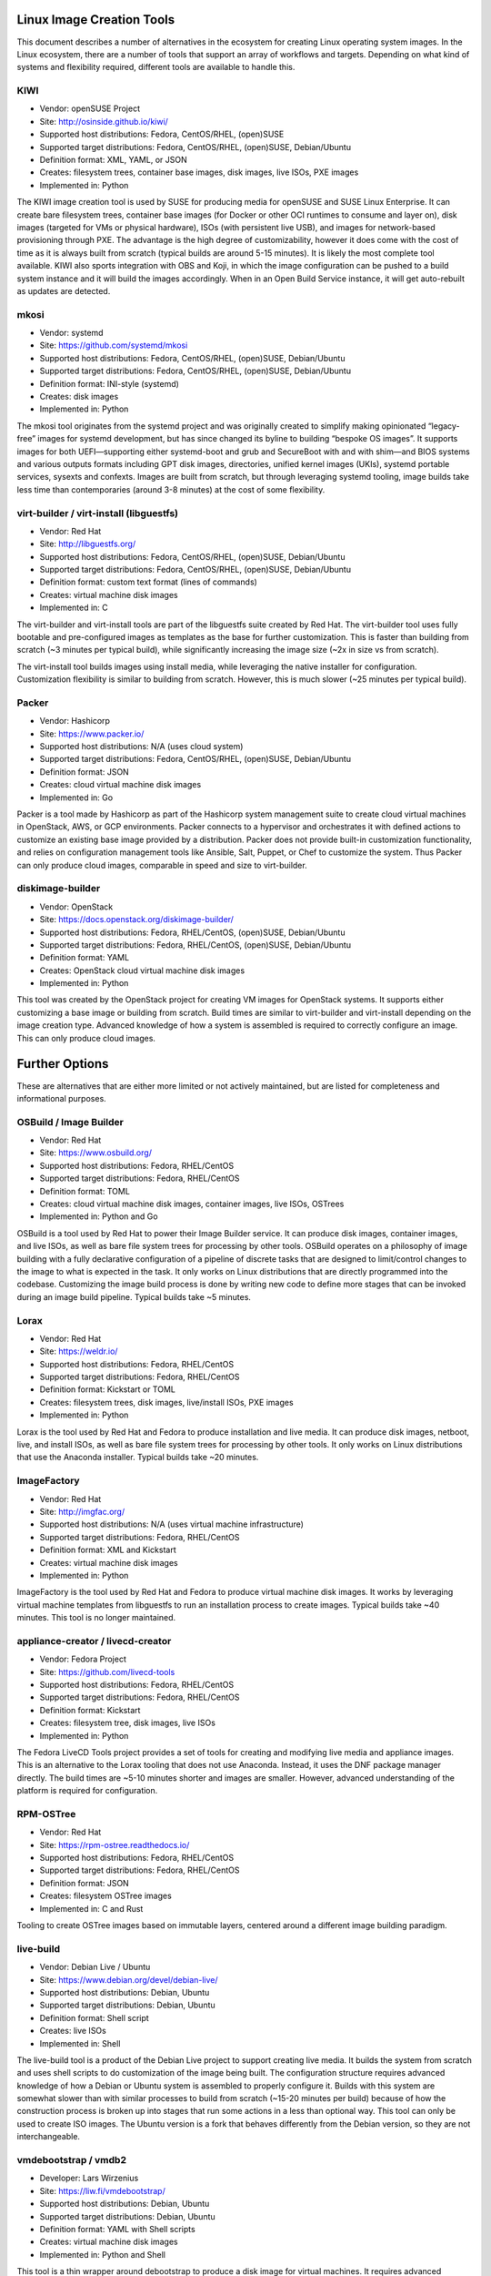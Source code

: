 **************************
Linux Image Creation Tools
**************************

This document describes a number of alternatives in the ecosystem for
creating Linux operating system images. In the Linux ecosystem, there
are a number of tools that support an array of workflows and targets.
Depending on what kind of systems and flexibility required, different
tools are available to handle this.

KIWI
====

-  Vendor: openSUSE Project
-  Site: http://osinside.github.io/kiwi/
-  Supported host distributions: Fedora, CentOS/RHEL, (open)SUSE
-  Supported target distributions: Fedora, CentOS/RHEL, (open)SUSE, Debian/Ubuntu
-  Definition format: XML, YAML, or JSON
-  Creates: filesystem trees, container base images, disk images, live ISOs, PXE images
-  Implemented in: Python

The KIWI image creation tool is used by SUSE for producing media for
openSUSE and SUSE Linux Enterprise. It can create bare filesystem trees,
container base images (for Docker or other OCI runtimes to consume and
layer on), disk images (targeted for VMs or physical hardware), ISOs
(with persistent live USB), and images for network-based provisioning
through PXE. The advantage is the high degree of customizability,
however it does come with the cost of time as it is always built from
scratch (typical builds are around 5-15 minutes). It is likely the most
complete tool available. KIWI also sports integration with OBS and Koji,
in which the image configuration can be pushed to a build system
instance and it will build the images accordingly. When in an Open Build
Service instance, it will get auto-rebuilt as updates are detected.

mkosi
=====

-  Vendor: systemd
-  Site: https://github.com/systemd/mkosi
-  Supported host distributions: Fedora, CentOS/RHEL, (open)SUSE, Debian/Ubuntu
-  Supported target distributions: Fedora, CentOS/RHEL, (open)SUSE, Debian/Ubuntu
-  Definition format: INI-style (systemd)
-  Creates: disk images
-  Implemented in: Python

The mkosi tool originates from the systemd project and was originally created to
simplify making opinionated “legacy-free” images for systemd development, but
has since changed its byline to building “bespoke OS images”. It supports images
for both UEFI—supporting either systemd-boot and grub and SecureBoot with and
with shim—and BIOS systems and various outputs formats including GPT disk
images, directories, unified kernel images (UKIs), systemd portable services,
sysexts and confexts. Images are built from scratch, but through leveraging
systemd tooling, image builds take less time than contemporaries (around 3-8
minutes) at the cost of some flexibility.

virt-builder / virt-install (libguestfs)
========================================

-  Vendor: Red Hat
-  Site: http://libguestfs.org/
-  Supported host distributions: Fedora, CentOS/RHEL, (open)SUSE, Debian/Ubuntu
-  Supported target distributions: Fedora, CentOS/RHEL, (open)SUSE, Debian/Ubuntu
-  Definition format: custom text format (lines of commands)
-  Creates: virtual machine disk images
-  Implemented in: C

The virt-builder and virt-install tools are part of the libguestfs suite
created by Red Hat. The virt-builder tool uses fully bootable and
pre-configured images as templates as the base for further
customization. This is faster than building from scratch (~3 minutes per
typical build), while significantly increasing the image size (~2x in
size vs from scratch).

The virt-install tool builds images using install media, while
leveraging the native installer for configuration. Customization
flexibility is similar to building from scratch. However, this is much
slower (~25 minutes per typical build).

Packer
======

-  Vendor: Hashicorp
-  Site: https://www.packer.io/
-  Supported host distributions: N/A (uses cloud system)
-  Supported target distributions: Fedora, CentOS/RHEL, (open)SUSE, Debian/Ubuntu
-  Definition format: JSON
-  Creates: cloud virtual machine disk images
-  Implemented in: Go

Packer is a tool made by Hashicorp as part of the Hashicorp system
management suite to create cloud virtual machines in OpenStack, AWS, or
GCP environments. Packer connects to a hypervisor and orchestrates it
with defined actions to customize an existing base image provided by a
distribution. Packer does not provide built-in customization
functionality, and relies on configuration management tools like
Ansible, Salt, Puppet, or Chef to customize the system. Thus Packer can
only produce cloud images, comparable in speed and size to virt-builder.

diskimage-builder
=================

-  Vendor: OpenStack
-  Site: https://docs.openstack.org/diskimage-builder/
-  Supported host distributions: Fedora, RHEL/CentOS, (open)SUSE, Debian/Ubuntu
-  Supported target distributions: Fedora, RHEL/CentOS, (open)SUSE, Debian/Ubuntu
-  Definition format: YAML
-  Creates: OpenStack cloud virtual machine disk images
-  Implemented in: Python

This tool was created by the OpenStack project for creating VM images
for OpenStack systems. It supports either customizing a base image or
building from scratch. Build times are similar to virt-builder and
virt-install depending on the image creation type. Advanced knowledge of
how a system is assembled is required to correctly configure an image.
This can only produce cloud images.

***************
Further Options
***************

These are alternatives that are either more limited or not actively
maintained, but are listed for completeness and informational purposes.

OSBuild / Image Builder
=======================

-  Vendor: Red Hat
-  Site: https://www.osbuild.org/
-  Supported host distributions: Fedora, RHEL/CentOS
-  Supported target distributions: Fedora, RHEL/CentOS
-  Definition format: TOML
-  Creates: cloud virtual machine disk images, container images, live ISOs, OSTrees
-  Implemented in: Python and Go

OSBuild is a tool used by Red Hat to power their Image Builder service.
It can produce disk images, container images, and live ISOs, as well as
bare file system trees for processing by other tools. OSBuild operates
on a philosophy of image building with a fully declarative configuration
of a pipeline of discrete tasks that are designed to limit/control
changes to the image to what is expected in the task. It only works on
Linux distributions that are directly programmed into the codebase.
Customizing the image build process is done by writing new code to
define more stages that can be invoked during an image build pipeline.
Typical builds take ~5 minutes.

Lorax
=====

-  Vendor: Red Hat
-  Site: https://weldr.io/
-  Supported host distributions: Fedora, RHEL/CentOS
-  Supported target distributions: Fedora, RHEL/CentOS
-  Definition format: Kickstart or TOML
-  Creates: filesystem trees, disk images, live/install ISOs, PXE images
-  Implemented in: Python

Lorax is the tool used by Red Hat and Fedora to produce installation and
live media. It can produce disk images, netboot, live, and install ISOs,
as well as bare file system trees for processing by other tools. It only
works on Linux distributions that use the Anaconda installer. Typical
builds take ~20 minutes.

ImageFactory
============

-  Vendor: Red Hat
-  Site: http://imgfac.org/
-  Supported host distributions: N/A (uses virtual machine infrastructure)
-  Supported target distributions: Fedora, RHEL/CentOS
-  Definition format: XML and Kickstart
-  Creates: virtual machine disk images
-  Implemented in: Python

ImageFactory is the tool used by Red Hat and Fedora to produce virtual
machine disk images. It works by leveraging virtual machine templates
from libguestfs to run an installation process to create images. Typical
builds take ~40 minutes. This tool is no longer maintained.

appliance-creator / livecd-creator
==================================

-  Vendor: Fedora Project
-  Site: https://github.com/livecd-tools
-  Supported host distributions: Fedora, RHEL/CentOS
-  Supported target distributions: Fedora, RHEL/CentOS
-  Definition format: Kickstart
-  Creates: filesystem tree, disk images, live ISOs
-  Implemented in: Python

The Fedora LiveCD Tools project provides a set of tools for creating and
modifying live media and appliance images. This is an alternative to the
Lorax tooling that does not use Anaconda. Instead, it uses the DNF
package manager directly. The build times are ~5-10 minutes shorter and
images are smaller. However, advanced understanding of the platform is
required for configuration.

RPM-OSTree
==========

-  Vendor: Red Hat
-  Site: https://rpm-ostree.readthedocs.io/
-  Supported host distributions: Fedora, RHEL/CentOS
-  Supported target distributions: Fedora, RHEL/CentOS
-  Definition format: JSON
-  Creates: filesystem OSTree images
-  Implemented in: C and Rust

Tooling to create OSTree images based on immutable layers, centered
around a different image building paradigm.

live-build
==========

-  Vendor: Debian Live / Ubuntu
-  Site: https://www.debian.org/devel/debian-live/
-  Supported host distributions: Debian, Ubuntu
-  Supported target distributions: Debian, Ubuntu
-  Definition format: Shell script
-  Creates: live ISOs
-  Implemented in: Shell

The live-build tool is a product of the Debian Live project to support
creating live media. It builds the system from scratch and uses shell
scripts to do customization of the image being built. The configuration
structure requires advanced knowledge of how a Debian or Ubuntu system
is assembled to properly configure it. Builds with this system are
somewhat slower than with similar processes to build from scratch
(~15-20 minutes per build) because of how the construction process is
broken up into stages that run some actions in a less than optional way.
This tool can only be used to create ISO images. The Ubuntu version is a
fork that behaves differently from the Debian version, so they are not
interchangeable.

vmdebootstrap / vmdb2
=====================

-  Developer: Lars Wirzenius
-  Site: https://liw.fi/vmdebootstrap/
-  Supported host distributions: Debian, Ubuntu
-  Supported target distributions: Debian, Ubuntu
-  Definition format: YAML with Shell scripts
-  Creates: virtual machine disk images
-  Implemented in: Python and Shell

This tool is a thin wrapper around debootstrap to produce a disk image
for virtual machines. It requires advanced understanding of how a Debian
system is assembled to configure correctly. Build times are similar to
live-build. This project was recently abandoned for a rewrite called
“vmdb2” that operates similarly.
